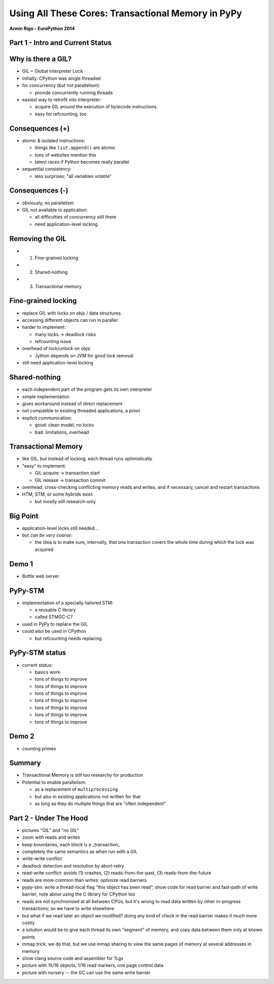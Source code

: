 ------------------------------------------------------------------------------
Using All These Cores: Transactional Memory in PyPy
------------------------------------------------------------------------------

.. raw:: html

    <center>

**Armin Rigo - EuroPython 2014**

.. raw:: html

    </center>


Part 1 - Intro and Current Status
---------------------------------


Why is there a GIL?
-------------------

* GIL = Global Interpreter Lock

* initially: CPython was single threaded

* for concurrency (but not parallelism):

  - provide concurrently running threads

* easiest way to retrofit into interpreter:

  - acquire GIL around the execution of bytecode instructions

  - easy for refcounting, too


Consequences (+)
----------------

* atomic & isolated instructions:

  - things like ``list.append()`` are atomic
  - tons of websites mention this
  - latent races if Python becomes really parallel

* sequential consistency:

  - less surprises; "all variables volatile"


Consequences (-)
----------------

* obviously, no parallelism

* GIL not available to application:
    
  - all difficulties of concurrency still there
  - need application-level locking


Removing the GIL
----------------

* 1. Fine-grained locking

* 2. Shared-nothing

* 3. Transactional memory


Fine-grained locking
--------------------

* replace GIL with locks on objs / data structures

* accessing different objects can run in parallel

* harder to implement:

  - many locks -> deadlock risks
  - refcounting issue

* overhead of lock/unlock on objs:

  - Jython depends on JVM for good lock removal

* still need application-level locking


Shared-nothing
--------------

* each independent part of the program gets its own interpreter

* simple implementation

* gives workaround instead of direct replacement

* not compatible to existing threaded applications, a priori

* explicit communication:

  - good: clean model, no locks
  - bad: limitations, overhead


Transactional Memory
--------------------

* like GIL, but instead of locking, each thread runs optimistically

* "easy" to implement:

  - GIL acquire -> transaction start

  - GIL release -> transaction commit

* overhead: cross-checking conflicting memory reads and writes,
  and if necessary, cancel and restart transactions

* HTM, STM, or some hybrids exist:
    
  - but mostly still research-only


Big Point
----------------------------

* application-level locks still needed...

* but *can be very coarse:*

  - the idea is to make sure, internally, that one transaction
    covers the whole time during which the lock was acquired


Demo 1
------

* Bottle web server


PyPy-STM
--------

* implementation of a specially-tailored STM:
    
  - a reusable C library
  - called STMGC-C7

* used in PyPy to replace the GIL

* could also be used in CPython

  - but refcounting needs replacing


PyPy-STM status
---------------

* current status:

  - basics work
  - tons of things to improve
  - tons of things to improve
  - tons of things to improve
  - tons of things to improve
  - tons of things to improve
  - tons of things to improve
  - tons of things to improve


Demo 2
------

* counting primes


Summary
-------

* Transactional Memory is still too researchy for production

* Potential to enable parallelism:

  - as a replacement of ``multiprocessing``

  - but also in existing applications not written for that

  - as long as they do multiple things that are "often independent"



Part 2 - Under The Hood
-----------------------


- pictures "GIL" and "no GIL"

- zoom with reads and writes

- keep boundaries, each block is a _transaction_

- completely the same semantics as when run with a GIL

- write-write conflict

- deadlock detection and resolution by abort-retry

- read-write conflict: avoids (1) crashes,
  (2) reads-from-the-past, (3) reads-from-the-future

- reads are more common than writes: optimize read barriers

- pypy-stm: write a thread-local flag "this object has been read",
  show code for read barrier and fast-path of write barrier;
  note about using the C library for CPython too

- reads are not synchronized at all between CPUs, but it's wrong
  to read data written by other in-progress transactions;
  so we have to write elsewhere

- but what if we read later an object we modified?  doing any kind
  of check in the read barrier makes it much more costly

- a solution would be to give each thread its own "segment" of
  memory, and copy data between them only at known points

- mmap trick: we do that, but we use mmap sharing to view the same
  pages of memory at several addresses in memory

- show clang source code and assembler for %gs

- picture with 15/16 objects, 1/16 read markers, one page control data

- picture with nursery -- the GC can use the same write barrier

